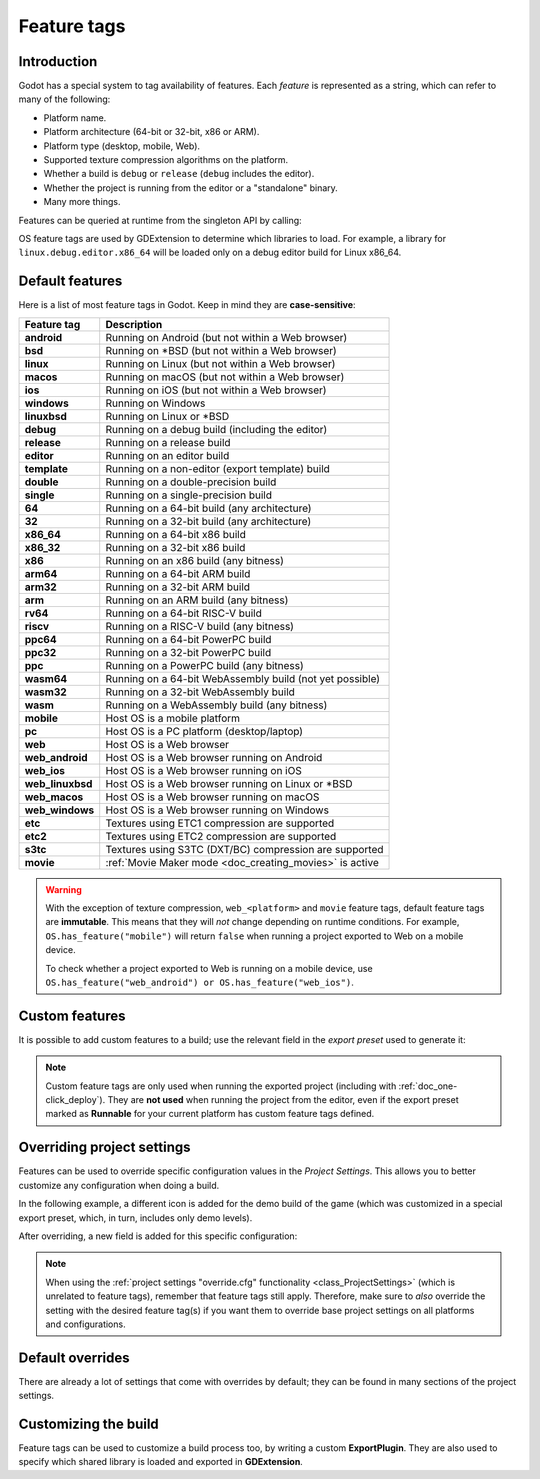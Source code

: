 .. _doc_feature_tags:

Feature tags
============

Introduction
------------

Godot has a special system to tag availability of features.
Each *feature* is represented as a string, which can refer to many of the following:

* Platform name.
* Platform architecture (64-bit or 32-bit, x86 or ARM).
* Platform type (desktop, mobile, Web).
* Supported texture compression algorithms on the platform.
* Whether a build is ``debug`` or ``release`` (``debug`` includes the editor).
* Whether the project is running from the editor or a "standalone" binary.
* Many more things.

Features can be queried at runtime from the singleton API by calling:

.. tabs::
 .. code-tab:: gdscript

    OS.has_feature(name)

 .. code-tab:: csharp

    OS.HasFeature(name);

OS feature tags are used by GDExtension to determine which libraries to load.
For example, a library for ``linux.debug.editor.x86_64`` will be
loaded only on a debug editor build for Linux x86_64.

Default features
----------------

Here is a list of most feature tags in Godot. Keep in mind they are **case-sensitive**:

+-----------------+----------------------------------------------------------+
| **Feature tag** | **Description**                                          |
+=================+==========================================================+
| **android**     | Running on Android (but not within a Web browser)        |
+-----------------+----------------------------------------------------------+
| **bsd**         | Running on \*BSD (but not within a Web browser)          |
+-----------------+----------------------------------------------------------+
| **linux**       | Running on Linux (but not within a Web browser)          |
+-----------------+----------------------------------------------------------+
| **macos**       | Running on macOS (but not within a Web browser)          |
+-----------------+----------------------------------------------------------+
| **ios**         | Running on iOS (but not within a Web browser)            |
+-----------------+----------------------------------------------------------+
| **windows**     | Running on Windows                                       |
+-----------------+----------------------------------------------------------+
| **linuxbsd**    | Running on Linux or \*BSD                                |
+-----------------+----------------------------------------------------------+
| **debug**       | Running on a debug build (including the editor)          |
+-----------------+----------------------------------------------------------+
| **release**     | Running on a release build                               |
+-----------------+----------------------------------------------------------+
| **editor**      | Running on an editor build                               |
+-----------------+----------------------------------------------------------+
| **template**    | Running on a non-editor (export template) build          |
+-----------------+----------------------------------------------------------+
| **double**      | Running on a double-precision build                      |
+-----------------+----------------------------------------------------------+
| **single**      | Running on a single-precision build                      |
+-----------------+----------------------------------------------------------+
| **64**          | Running on a 64-bit build (any architecture)             |
+-----------------+----------------------------------------------------------+
| **32**          | Running on a 32-bit build (any architecture)             |
+-----------------+----------------------------------------------------------+
| **x86_64**      | Running on a 64-bit x86 build                            |
+-----------------+----------------------------------------------------------+
| **x86_32**      | Running on a 32-bit x86 build                            |
+-----------------+----------------------------------------------------------+
| **x86**         | Running on an x86 build (any bitness)                    |
+-----------------+----------------------------------------------------------+
| **arm64**       | Running on a 64-bit ARM build                            |
+-----------------+----------------------------------------------------------+
| **arm32**       | Running on a 32-bit ARM build                            |
+-----------------+----------------------------------------------------------+
| **arm**         | Running on an ARM build (any bitness)                    |
+-----------------+----------------------------------------------------------+
| **rv64**        | Running on a 64-bit RISC-V build                         |
+-----------------+----------------------------------------------------------+
| **riscv**       | Running on a RISC-V build (any bitness)                  |
+-----------------+----------------------------------------------------------+
| **ppc64**       | Running on a 64-bit PowerPC build                        |
+-----------------+----------------------------------------------------------+
| **ppc32**       | Running on a 32-bit PowerPC build                        |
+-----------------+----------------------------------------------------------+
| **ppc**         | Running on a PowerPC build (any bitness)                 |
+-----------------+----------------------------------------------------------+
| **wasm64**      | Running on a 64-bit WebAssembly build (not yet possible) |
+-----------------+----------------------------------------------------------+
| **wasm32**      | Running on a 32-bit WebAssembly build                    |
+-----------------+----------------------------------------------------------+
| **wasm**        | Running on a WebAssembly build (any bitness)             |
+-----------------+----------------------------------------------------------+
| **mobile**      | Host OS is a mobile platform                             |
+-----------------+----------------------------------------------------------+
| **pc**          | Host OS is a PC platform (desktop/laptop)                |
+-----------------+----------------------------------------------------------+
| **web**         | Host OS is a Web browser                                 |
+-----------------+----------------------------------------------------------+
| **web_android** | Host OS is a Web browser running on Android              |
+-----------------+----------------------------------------------------------+
| **web_ios**     | Host OS is a Web browser running on iOS                  |
+-----------------+----------------------------------------------------------+
| **web_linuxbsd**| Host OS is a Web browser running on Linux or \*BSD       |
+-----------------+----------------------------------------------------------+
| **web_macos**   | Host OS is a Web browser running on macOS                |
+-----------------+----------------------------------------------------------+
| **web_windows** | Host OS is a Web browser running on Windows              |
+-----------------+----------------------------------------------------------+
| **etc**         | Textures using ETC1 compression are supported            |
+-----------------+----------------------------------------------------------+
| **etc2**        | Textures using ETC2 compression are supported            |
+-----------------+----------------------------------------------------------+
| **s3tc**        | Textures using S3TC (DXT/BC) compression are supported   |
+-----------------+----------------------------------------------------------+
| **movie**       | :ref:`Movie Maker mode <doc_creating_movies>` is active  |
+-----------------+----------------------------------------------------------+

.. warning::

    With the exception of texture compression, ``web_<platform>`` and
    ``movie`` feature tags, default feature tags are **immutable**.
    This means that they will *not* change depending on runtime conditions.
    For example, ``OS.has_feature("mobile")`` will return ``false``
    when running a project exported to Web on a mobile device.

    To check whether a project exported to Web is running on a mobile device,
    use ``OS.has_feature("web_android") or OS.has_feature("web_ios")``.

Custom features
---------------

It is possible to add custom features to a build; use the relevant
field in the *export preset* used to generate it:

.. image:: img/feature_tags1.png

.. note::

    Custom feature tags are only used when running the exported project
    (including with :ref:`doc_one-click_deploy`). They are **not used** when
    running the project from the editor, even if the export preset marked as
    **Runnable** for your current platform has custom feature tags defined.

Overriding project settings
---------------------------

Features can be used to override specific configuration values in the *Project Settings*.
This allows you to better customize any configuration when doing a build.

In the following example, a different icon is added for the demo build of the game (which was
customized in a special export preset, which, in turn, includes only demo levels).

.. image:: img/feature_tags2.png

After overriding, a new field is added for this specific configuration:

.. image:: img/feature_tags3.png

.. note::

    When using the
    :ref:`project settings "override.cfg" functionality <class_ProjectSettings>`
    (which is unrelated to feature tags), remember that feature tags still apply.
    Therefore, make sure to *also* override the setting with the desired feature
    tag(s) if you want them to override base project settings on all platforms
    and configurations.

Default overrides
-----------------

There are already a lot of settings that come with overrides by default; they can be found
in many sections of the project settings.

.. image:: img/feature_tags4.png

Customizing the build
---------------------

Feature tags can be used to customize a build process too, by writing a custom **ExportPlugin**.
They are also used to specify which shared library is loaded and exported in **GDExtension**.
